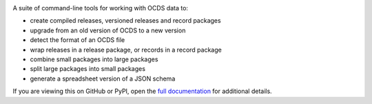 |PyPI Version| |Build Status| |Coverage Status| |Python Version|

A suite of command-line tools for working with OCDS data to:

* create compiled releases, versioned releases and record packages
* upgrade from an old version of OCDS to a new version
* detect the format of an OCDS file
* wrap releases in a release package, or records in a record package
* combine small packages into large packages
* split large packages into small packages
* generate a spreadsheet version of a JSON schema

If you are viewing this on GitHub or PyPI, open the `full documentation <https://ocdskit.readthedocs.io/>`__ for additional details.

.. |PyPI Version| image:: https://img.shields.io/pypi/v/ocdskit.svg
   :target: https://pypi.org/project/ocdskit/
.. |Build Status| image:: https://github.com/open-contracting/ocdskit/workflows/CI/badge.svg
   :target: https://github.com/open-contracting/ocdskit/actions?query=workflow%3ACI
.. |Coverage Status| image:: https://coveralls.io/repos/github/open-contracting/ocdskit/badge.svg?branch=main
   :target: https://coveralls.io/github/open-contracting/ocdskit?branch=main
.. |Python Version| image:: https://img.shields.io/pypi/pyversions/ocdskit.svg
   :target: https://pypi.org/project/ocdskit/
